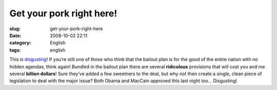 Get your pork right here!
#########################
:slug: get-your-pork-right-here
:date: 2008-10-02 22:11
:category: English
:tags: english

This is
`disgusting <http://www.cnn.com/2008/POLITICS/10/02/bailout.pork/index.html>`__!
If you’re still one of those who think that the bailout plan is for the
good of the entire nation with no hidden agendas, think again! Bundled
in the bailout plan there are several **ridiculous** provisions that
will cost you and me several **billion dollars**! Sure they’ve added a
few sweetners to the deal, but why not then create a single, clean piece
of legislation to deal with the major issue? Both Obama and MacCain
approved this last night too… Disgusting!
